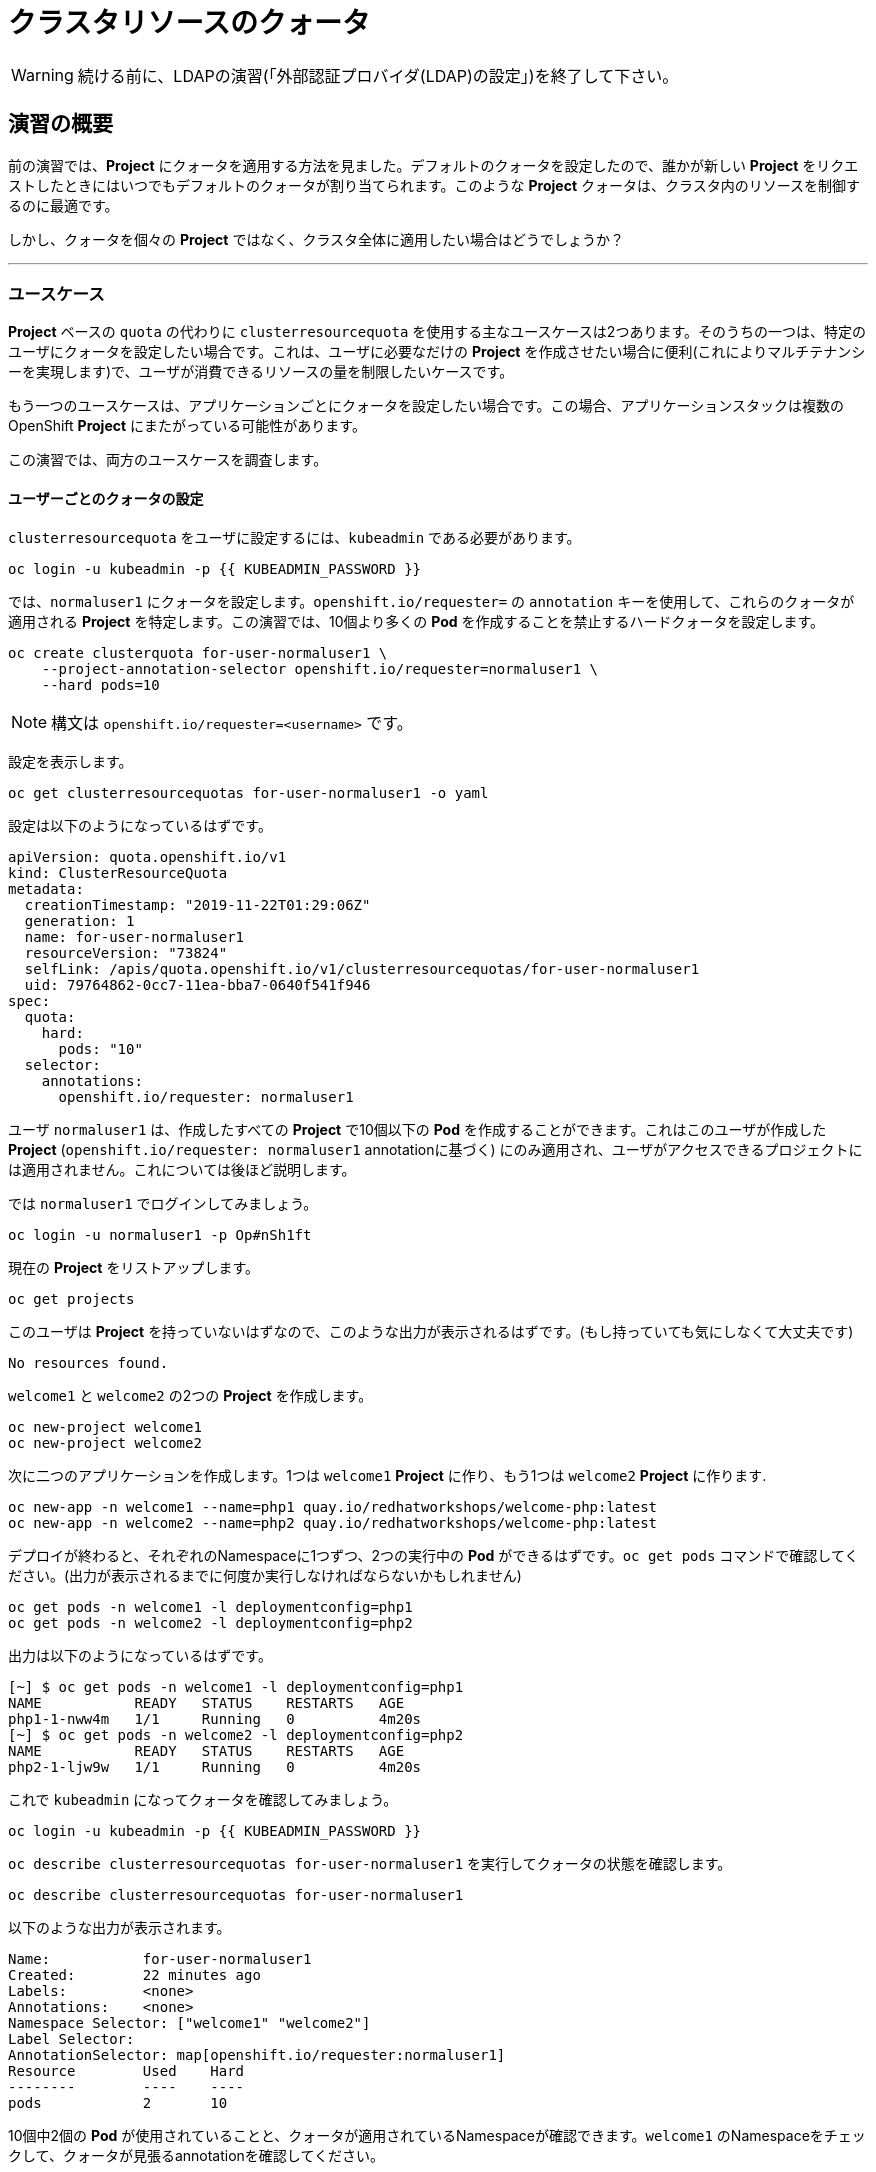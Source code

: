 = クラスタリソースのクォータ
:experimental:

[WARNING]
====
続ける前に、LDAPの演習(「外部認証プロバイダ(LDAP)の設定」)を終了して下さい。
====

== 演習の概要


前の演習では、*Project* にクォータを適用する方法を見ました。デフォルトのクォータを設定したので、誰かが新しい *Project* をリクエストしたときにはいつでもデフォルトのクォータが割り当てられます。このような *Project* クォータは、クラスタ内のリソースを制御するのに最適です。

しかし、クォータを個々の *Project* ではなく、クラスタ全体に適用したい場合はどうでしょうか？

---

### ユースケース

*Project* ベースの `quota` の代わりに `clusterresourcequota` を使用する主なユースケースは2つあります。そのうちの一つは、特定のユーザにクォータを設定したい場合です。これは、ユーザに必要なだけの *Project* を作成させたい場合に便利(これによりマルチテナンシーを実現します)で、ユーザが消費できるリソースの量を制限したいケースです。

もう一つのユースケースは、アプリケーションごとにクォータを設定したい場合です。この場合、アプリケーションスタックは複数のOpenShift *Project* にまたがっている可能性があります。

この演習では、両方のユースケースを調査します。

#### ユーザーごとのクォータの設定

`clusterresourcequota` をユーザに設定するには、`kubeadmin` である必要があります。

[source,bash,role="execute"]
----
oc login -u kubeadmin -p {{ KUBEADMIN_PASSWORD }}
----

では、`normaluser1` にクォータを設定します。`openshift.io/requester=` の `annotation` キーを使用して、これらのクォータが適用される *Project* を特定します。この演習では、10個より多くの *Pod* を作成することを禁止するハードクォータを設定します。

[source,bash,role="execute"]
----
oc create clusterquota for-user-normaluser1 \
    --project-annotation-selector openshift.io/requester=normaluser1 \
    --hard pods=10
----

[NOTE]
====
構文は `openshift.io/requester=<username>` です。
====

設定を表示します。

[source,bash,role="execute"]
----
oc get clusterresourcequotas for-user-normaluser1 -o yaml
----

設定は以下のようになっているはずです。

[source,yaml]
----
apiVersion: quota.openshift.io/v1
kind: ClusterResourceQuota
metadata:
  creationTimestamp: "2019-11-22T01:29:06Z"
  generation: 1
  name: for-user-normaluser1
  resourceVersion: "73824"
  selfLink: /apis/quota.openshift.io/v1/clusterresourcequotas/for-user-normaluser1
  uid: 79764862-0cc7-11ea-bba7-0640f541f946
spec:
  quota:
    hard:
      pods: "10"
  selector:
    annotations:
      openshift.io/requester: normaluser1
----

ユーザ `normaluser1` は、作成したすべての *Project* で10個以下の *Pod* を作成することができます。これはこのユーザが作成した *Project* (`openshift.io/requester: normaluser1` annotationに基づく) にのみ適用され、ユーザがアクセスできるプロジェクトには適用されません。これについては後ほど説明します。

では `normaluser1` でログインしてみましょう。

[source,bash,role="execute"]
----
oc login -u normaluser1 -p Op#nSh1ft
----

現在の *Project* をリストアップします。

[source,bash,role="execute"]
----
oc get projects
----

このユーザは *Project* を持っていないはずなので、このような出力が表示されるはずです。(もし持っていても気にしなくて大丈夫です)

----
No resources found.
----

`welcome1` と `welcome2` の2つの *Project* を作成します。

[source,bash,role="execute"]
----
oc new-project welcome1
oc new-project welcome2
----

次に二つのアプリケーションを作成します。1つは `welcome1` *Project* に作り、もう1つは `welcome2` *Project* に作ります.

[source,bash,role="execute"]
----
oc new-app -n welcome1 --name=php1 quay.io/redhatworkshops/welcome-php:latest
oc new-app -n welcome2 --name=php2 quay.io/redhatworkshops/welcome-php:latest
----

デプロイが終わると、それぞれのNamespaceに1つずつ、2つの実行中の *Pod* ができるはずです。`oc get pods` コマンドで確認してください。(出力が表示されるまでに何度か実行しなければならないかもしれません)

[source,bash,role="execute"]
----
oc get pods -n welcome1 -l deploymentconfig=php1
oc get pods -n welcome2 -l deploymentconfig=php2
----

出力は以下のようになっているはずです。

----
[~] $ oc get pods -n welcome1 -l deploymentconfig=php1
NAME           READY   STATUS    RESTARTS   AGE
php1-1-nww4m   1/1     Running   0          4m20s
[~] $ oc get pods -n welcome2 -l deploymentconfig=php2
NAME           READY   STATUS    RESTARTS   AGE
php2-1-ljw9w   1/1     Running   0          4m20s
----

これで `kubeadmin` になってクォータを確認してみましょう。

[source,bash,role="execute"]
----
oc login -u kubeadmin -p {{ KUBEADMIN_PASSWORD }}
----

`oc describe clusterresourcequotas for-user-normaluser1` を実行してクォータの状態を確認します。

[source,bash,role="execute"]
----
oc describe clusterresourcequotas for-user-normaluser1
----

以下のような出力が表示されます。

----
Name:		for-user-normaluser1
Created:	22 minutes ago
Labels:		<none>
Annotations:	<none>
Namespace Selector: ["welcome1" "welcome2"]
Label Selector: 
AnnotationSelector: map[openshift.io/requester:normaluser1]
Resource	Used	Hard
--------	----	----
pods		2	10
----

10個中2個の *Pod* が使用されていることと、クォータが適用されているNamespaceが確認できます。`welcome1` のNamespaceをチェックして、クォータが見張るannotationを確認してください。

[source,bash,role="execute"]
----
oc get ns welcome1 -o yaml
----

出力は以下のようになるはずです。特にannotationに注意してください。

[source,yaml]
----
apiVersion: v1
kind: Namespace
metadata:
  annotations:
    openshift.io/description: ""
    openshift.io/display-name: ""
    openshift.io/requester: normaluser1
    openshift.io/sa.scc.mcs: s0:c26,c20
    openshift.io/sa.scc.supplemental-groups: 1000690000/10000
    openshift.io/sa.scc.uid-range: 1000690000/10000
  creationTimestamp: "2019-11-22T01:40:10Z"
  name: welcome1
  resourceVersion: "76604"
  selfLink: /api/v1/namespaces/welcome1
  uid: 058b7e91-0cc9-11ea-8361-0a190b75e8c6
spec:
  finalizers:
  - kubernetes
status:
  phase: Active
----

それでは `normaluser1` になって、10個を超える *Pod* にスケールしてみます。

[source,bash,role="execute"]
----
oc login -u normaluser1 -p Op#nSh1ft
oc scale dc/php1 -n welcome1 --replicas=5
oc scale dc/php2 -n welcome2 --replicas=6
----

実行中の *Pod* の数に注意して見てみましょう。

[source,bash,role="execute"]
----
oc get pods --no-headers -n welcome1 -l deploymentconfig=php1 | wc -l
oc get pods --no-headers -n welcome2 -l deploymentconfig=php2 | wc -l
----

これらのコマンドはどちらも、合計で10個以上の *Pod* を返しません。イベントをチェックして、クオータが動作しているのを確認してください。

[source,bash,role="execute"]
----
oc get events -n welcome1 | grep "Error creating" | head -1
oc get events -n welcome2 | grep "Error creating" | head -1
----

以下のようなメッセージが表示されるはずです。

----
3m31s       Warning   FailedCreate                  replicationcontroller/php2-1   Error creating: pods "php2-1-wn22s" is forbidden: exceeded quota: for-user-normaluser1, requested: pods=1, used: pods=10, limited: pods=10
----

ステータスを確認するには、`kubeadmin` になって先程の `describe` コマンドを実行します。

[source,bash,role="execute"]
----
oc login -u kubeadmin -p {{ KUBEADMIN_PASSWORD }}
oc describe clusterresourcequotas for-user-normaluser1
----

 *Pod* のハードクォータの上限に達したことが確認できます。

----
Name:		for-user-normaluser1
Created:	45 minutes ago
Labels:		<none>
Annotations:	<none>
Namespace Selector: ["welcome1" "welcome2"]
Label Selector: 
AnnotationSelector: map[openshift.io/requester:normaluser1]
Resource	Used	Hard
--------	----	----
pods		10	10
----

#### Labelによるクォータ
複数の *Project* にまたがる可能性のあるアプリケーションスタックでクォータを設定するには、Labelを使って *Project* を識別する必要があります。まず、`kubeadmin` でログインします。

[source,bash,role="execute"]
----
oc login -u kubeadmin -p {{ KUBEADMIN_PASSWORD }}
----

Labelに基づいてクォータを設定します。この演習では *Project* を識別するために `appstack=pricelist` のLabelを使用します。

[source,bash,role="execute"]
----
oc create clusterresourcequota for-pricelist \
    --project-label-selector=appstack=pricelist \
    --hard=pods=5
----

ここで2つの *Project* を作成します。

[source,bash,role="execute"]
----
oc adm new-project pricelist-frontend
oc adm new-project pricelist-backend
----

2つの *Project* のユーザ `normaluser1` に `edit` ロールを割り当てます。

[source,bash,role="execute"]
----
oc adm policy add-role-to-user edit normaluser1 -n pricelist-frontend
oc adm policy add-role-to-user edit normaluser1 -n pricelist-backend
----

これら2つの *Project* が `pricelist` アプリケーションスタックに属するものであることを識別するには、対応するNamespaceにLabelを付ける必要があります。

[source,bash,role="execute"]
----
oc label ns pricelist-frontend appstack=pricelist
oc label ns pricelist-backend appstack=pricelist
----

`oc describe clusterresourcequotas` で `for-pricelist` を指定します。

[source,bash,role="execute"]
----
oc describe clusterresourcequotas for-pricelist
----

両方の *Project* がトラッキングされていることがわかるはずです。

----
Name:		for-pricelist
Created:	6 minutes ago
Labels:		<none>
Annotations:	<none>
Namespace Selector: ["pricelist-frontend" "pricelist-backend"]
Label Selector: appstack=pricelist
AnnotationSelector: map[]
Resource	Used	Hard
--------	----	----
pods		0	5
----

`normaluser1` でログインし、それぞれの *Project* にアプリケーションを作成します。

[source,bash,role="execute"]
----
oc login -u normaluser1 -p Op#nSh1ft
oc new-app -n pricelist-frontend --name frontend quay.io/redhatworkshops/pricelist:frontend
oc new-app -n pricelist-backend --name backend quay.io/redhatworkshops/pricelist:backend
----

`kubeadmin` でログインし、`describe` コマンドを実行して、クォータの状態を確認してください。

[source,bash,role="execute"]
----
oc login -u kubeadmin -p {{ KUBEADMIN_PASSWORD }}
oc describe clusterresourcequotas for-pricelist
----

5つの *Pod* クォータに対して2つが使用されていることを確認できます。

----
Name:		for-pricelist
Created:	21 minutes ago
Labels:		<none>
Annotations:	<none>
Namespace Selector: ["pricelist-frontend" "pricelist-backend"]
Label Selector: appstack=pricelist
AnnotationSelector: map[]
Resource	Used	Hard
--------	----	----
pods		2	5
----

[NOTE]
====
`normaluser1` は、`kubeadmin` によって `pricelist-frontend` と `pricelist-backend` のユーザとして割り当てられているため、より多くの *Pod* を作成することができます。`normaluser1` は *Pod* を作成していないので、`openshift.io/requester=normaluser1` annotationはありません。あなたの環境に合わせてクォータポリシーをミックスしたり、マッチさせたりすることができることがわかります。
====

`normaluser1` でログインして、合計5つの *Pod* を超えてアプリケーションをスケールしてみてください。

[source,bash,role="execute"]
----
oc login -u normaluser1 -p Op#nSh1ft
oc scale -n pricelist-frontend dc/frontend --replicas=3
oc scale -n pricelist-backend dc/backend --replicas=3
----

先ほどと同じように、スケールできないというエラーが表示されるはずです。

[source,bash,role="execute"]
----
oc get events -n pricelist-frontend | grep "Error creating" | head -1
oc get events -n pricelist-backend | grep "Error creating" | head -1
----

出力は先の演習と同じようになっているはずです。

----
2m51s       Warning   FailedCreate                  replicationcontroller/backend-1   Error creating: pods "backend-1-r78gk" is forbidden: exceeded quota: for-pricelist, requested: pods=1, used: pods=5, limited: pods=5
----

#### クリーンアップ

`kubeadmin` で行った作業をクリーンアップします。

[source,bash,role="execute"]
----
oc login -u kubeadmin -p {{ KUBEADMIN_PASSWORD }}
----

これらのクォータは他の演習と干渉する可能性があるので、この演習で作成した `clusterresourcequota` の両方を削除してください。

[source,bash,role="execute"]
----
oc delete clusterresourcequotas for-pricelist for-user-normaluser1
----

また、この演習で作成した *Project* も削除してください。

[source,bash,role="execute"]
----
oc delete projects pricelist-backend pricelist-frontend welcome1 welcome2
----

次の演習では必ず `kubeadmin` でログインしてください。

[source,bash,role="execute"]
----
oc login -u kubeadmin -p {{ KUBEADMIN_PASSWORD }}
----
